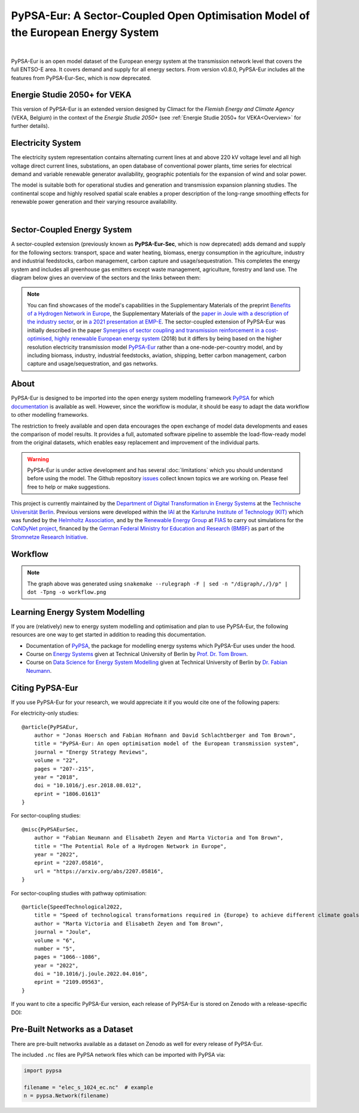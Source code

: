 ..
  SPDX-FileCopyrightText: 2019-2023 The PyPSA-Eur Authors

  SPDX-License-Identifier: CC-BY-4.0

##################################################################################
PyPSA-Eur: A Sector-Coupled Open Optimisation Model of the European Energy System
##################################################################################

.. image:: https://img.shields.io/github/v/release/pypsa/pypsa-eur?include_prereleases
    :alt: GitHub release (latest by date including pre-releases)

.. image:: https://github.com/pypsa/pypsa-eur/actions/workflows/ci.yaml/badge.svg
    :target: https://github.com/PyPSA/pypsa-eur/actions

.. image:: https://readthedocs.org/projects/pypsa-eur/badge/?version=latest
    :target: https://pypsa-eur.readthedocs.io/en/latest/?badge=latest
    :alt: Documentation

.. image:: https://img.shields.io/github/repo-size/pypsa/pypsa-eur
    :alt: GitHub repo size

.. image:: https://zenodo.org/badge/DOI/10.5281/zenodo.3520874.svg
    :target: https://doi.org/10.5281/zenodo.3520874

.. image:: https://img.shields.io/badge/snakemake-≥7.19-brightgreen.svg?style=flat
    :target: https://snakemake.readthedocs.io
    :alt: Snakemake

.. image:: https://api.reuse.software/badge/github.com/pypsa/pypsa-eur
    :target: https://api.reuse.software/info/github.com/pypsa/pypsa-eur
    :alt: REUSE

|

PyPSA-Eur is an open model dataset of the European energy system at the
transmission network level that covers the full ENTSO-E area. It covers demand
and supply for all energy sectors. From version v0.8.0, PyPSA-Eur includes all
the features from PyPSA-Eur-Sec, which is now deprecated.

Energie Studie 2050+ for VEKA
=============================

This version of PyPSA-Eur is an extended version designed by Climact for the *Flemish Energy and Climate Agency* (VEKA, Belgium) in the context of the *Energie Studie 2050+* (see :ref:`Energie Studie 2050+ for VEKA<Overview>` for further details).

.. seealso:: Detailed chapter about modifications made by Climact : :ref:`Energie Studie 2050+ for VEKA<Overview>`

Electricity System
==================

The electricity system representation contains alternating current lines at
and above 220 kV voltage level and all high voltage direct current lines,
substations, an open database of conventional power plants, time series for
electrical demand and variable renewable generator availability, geographic
potentials for the expansion of wind and solar power.

The model is suitable both for operational studies and generation and
transmission expansion planning studies. The continental scope and highly
resolved spatial scale enables a proper description of the long-range smoothing
effects for renewable power generation and their varying resource availability.

.. image:: img/elec.png
    :width: 70%
    :align: center

|

Sector-Coupled Energy System
============================

A sector-coupled extension (previously known as **PyPSA-Eur-Sec**, which is now
deprecated) adds demand and supply for the following sectors: transport, space
and water heating, biomass, energy consumption in the agriculture, industry and
industrial feedstocks, carbon management, carbon capture and
usage/sequestration. This completes the energy system and includes all
greenhouse gas emitters except waste management, agriculture, forestry and land
use. The diagram below gives an overview of the sectors and the links between
them:

.. image:: ../graphics/multisector_figure.png
    :width: 70%
    :align: center

.. note::
    You can find showcases of the model's capabilities in the Supplementary Materials of the
    preprint `Benefits of a Hydrogen Network in Europe
    <https://arxiv.org/abs/2207.05816>`_, the Supplementary Materials of the `paper in Joule with a
    description of the industry sector
    <https://arxiv.org/abs/2109.09563>`_, or in `a 2021 presentation
    at EMP-E <https://nworbmot.org/energy/brown-empe.pdf>`_.
    The sector-coupled extension of PyPSA-Eur was
    initially described in the paper `Synergies of sector coupling and transmission
    reinforcement in a cost-optimised, highly renewable European energy system
    <https://arxiv.org/abs/1801.05290>`_ (2018) but it differs by being based on the
    higher resolution electricity transmission model `PyPSA-Eur
    <https://github.com/PyPSA/pypsa-eur>`_ rather than a one-node-per-country model,
    and by including biomass, industry, industrial feedstocks, aviation, shipping,
    better carbon management, carbon capture and usage/sequestration, and gas
    networks.

About
=====

PyPSA-Eur is designed to be imported into the open energy system modelling
framework `PyPSA <https://www.pypsa.org>`_ for which `documentation
<https://pypsa.readthedocs.io>`_ is available as well. However, since the
workflow is modular, it should be easy to adapt the data workflow to other
modelling frameworks.

The restriction to freely available and open data encourages the open exchange
of model data developments and eases the comparison of model results. It
provides a full, automated software pipeline to assemble the load-flow-ready
model from the original datasets, which enables easy replacement and improvement
of the individual parts.

.. warning::
    PyPSA-Eur is under active development and has several
    :doc:`limitations` which
    you should understand before using the model. The Github repository
    `issues <https://github.com/PyPSA/pypsa-eur/issues>`_ collect known
    topics we are working on. Please feel free to help or make suggestions.

This project is currently maintained by the `Department of Digital
Transformation in Energy Systems <https:/www.ensys.tu-berlin.de>`_ at the
`Technische Universität Berlin <https://www.tu.berlin>`_. Previous versions were
developed within the `IAI <http://www.iai.kit.edu>`_ at the `Karlsruhe Institute
of Technology (KIT) <http://www.kit.edu/english/index.php>`_ which was funded by
the `Helmholtz Association <https://www.helmholtz.de/en/>`_, and by the
`Renewable Energy Group
<https://fias.uni-frankfurt.de/physics/schramm/renewable-energy-system-and-network-analysis/>`_
at `FIAS <https://fias.uni-frankfurt.de/>`_ to carry out simulations for the
`CoNDyNet project <http://condynet.de/>`_, financed by the `German Federal
Ministry for Education and Research (BMBF) <https://www.bmbf.de/en/index.html>`_
as part of the `Stromnetze Research Initiative
<http://forschung-stromnetze.info/projekte/grundlagen-und-konzepte-fuer-effiziente-dezentrale-stromnetze/>`_.


Workflow
========

.. image:: ../graphics/workflow.png
    :class: full-width
    :align: center

.. note::
    The graph above was generated using
    ``snakemake --rulegraph -F | sed -n "/digraph/,/}/p" | dot -Tpng -o workflow.png``


Learning Energy System Modelling
================================

If you are (relatively) new to energy system modelling and optimisation and plan
to use PyPSA-Eur, the following resources are one way to get started in addition
to reading this documentation.

- Documentation of `PyPSA <https://pypsa.readthedocs.io>`__, the package for
  modelling energy systems which PyPSA-Eur uses under the hood.
- Course on `Energy Systems <https://nworbmot.org/courses/es-22/>`_ given at
  Technical University of Berlin by `Prof. Dr. Tom Brown <https://nworbmot.org>`_.
- Course on `Data Science for Energy System Modelling <https://fneum.github.io/data-science-for-esm/intro.html>`_
  given at Technical University of Berlin by `Dr. Fabian Neumann <https://neumann.fyi>`_.


Citing PyPSA-Eur
================

If you use PyPSA-Eur for your research, we would appreciate it if you would cite one of the following papers:

For electricity-only studies: ::

    @article{PyPSAEur,
        author = "Jonas Hoersch and Fabian Hofmann and David Schlachtberger and Tom Brown",
        title = "PyPSA-Eur: An open optimisation model of the European transmission system",
        journal = "Energy Strategy Reviews",
        volume = "22",
        pages = "207--215",
        year = "2018",
        doi = "10.1016/j.esr.2018.08.012",
        eprint = "1806.01613"
    }

For sector-coupling studies: ::

    @misc{PyPSAEurSec,
        author = "Fabian Neumann and Elisabeth Zeyen and Marta Victoria and Tom Brown",
        title = "The Potential Role of a Hydrogen Network in Europe",
        year = "2022",
        eprint = "2207.05816",
        url = "https://arxiv.org/abs/2207.05816",
    }

For sector-coupling studies with pathway optimisation: ::

    @article{SpeedTechnological2022,
        title = "Speed of technological transformations required in {Europe} to achieve different climate goals",
        author = "Marta Victoria and Elisabeth Zeyen and Tom Brown",
        journal = "Joule",
        volume = "6",
        number = "5",
        pages = "1066--1086",
        year = "2022",
        doi = "10.1016/j.joule.2022.04.016",
        eprint = "2109.09563",
    }


If you want to cite a specific PyPSA-Eur version, each release of PyPSA-Eur is stored on Zenodo with a release-specific DOI:

.. image:: https://zenodo.org/badge/DOI/10.5281/zenodo.3520874.svg
   :target: https://doi.org/10.5281/zenodo.3520874


Pre-Built Networks as a Dataset
===============================

There are pre-built networks available as a dataset on Zenodo as well for every release of PyPSA-Eur.

.. image:: https://zenodo.org/badge/DOI/10.5281/zenodo.3601881.svg
   :target: https://doi.org/10.5281/zenodo.3601881

The included ``.nc`` files are PyPSA network files which can be imported with PyPSA via:

.. code:: python

    import pypsa

    filename = "elec_s_1024_ec.nc"  # example
    n = pypsa.Network(filename)


